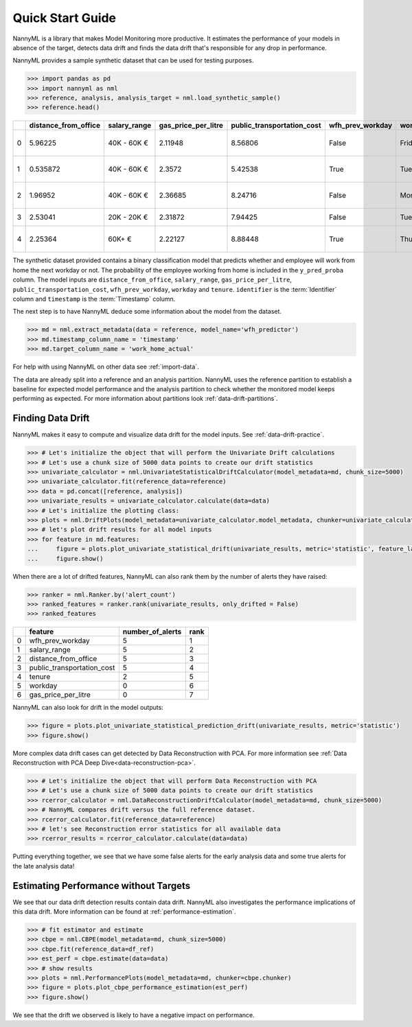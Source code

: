.. _quick-start:

=================
Quick Start Guide
=================

NannyML is a library that makes Model Monitoring more productive.
It estimates the performance of your models in absence of the target, detects data drift
and finds the data drift that's responsible for any drop in performance.

NannyML provides a sample synthetic dataset that can be used for testing purposes.


.. code-block:: python

    >>> import pandas as pd
    >>> import nannyml as nml
    >>> reference, analysis, analysis_target = nml.load_synthetic_sample()
    >>> reference.head()

+----+------------------------+----------------+-----------------------+------------------------------+--------------------+-----------+----------+--------------+--------------------+---------------------+----------------+-------------+
|    |   distance_from_office | salary_range   |   gas_price_per_litre |   public_transportation_cost | wfh_prev_workday   | workday   |   tenure |   identifier |   work_home_actual | timestamp           |   y_pred_proba | partition   |
+====+========================+================+=======================+==============================+====================+===========+==========+==============+====================+=====================+================+=============+
|  0 |               5.96225  | 40K - 60K €    |               2.11948 |                      8.56806 | False              | Friday    | 0.212653 |            0 |                  1 | 2014-05-09 22:27:20 |           0.99 | reference   |
+----+------------------------+----------------+-----------------------+------------------------------+--------------------+-----------+----------+--------------+--------------------+---------------------+----------------+-------------+
|  1 |               0.535872 | 40K - 60K €    |               2.3572  |                      5.42538 | True               | Tuesday   | 4.92755  |            1 |                  0 | 2014-05-09 22:59:32 |           0.07 | reference   |
+----+------------------------+----------------+-----------------------+------------------------------+--------------------+-----------+----------+--------------+--------------------+---------------------+----------------+-------------+
|  2 |               1.96952  | 40K - 60K €    |               2.36685 |                      8.24716 | False              | Monday    | 0.520817 |            2 |                  1 | 2014-05-09 23:48:25 |           1    | reference   |
+----+------------------------+----------------+-----------------------+------------------------------+--------------------+-----------+----------+--------------+--------------------+---------------------+----------------+-------------+
|  3 |               2.53041  | 20K - 20K €    |               2.31872 |                      7.94425 | False              | Tuesday   | 0.453649 |            3 |                  1 | 2014-05-10 01:12:09 |           0.98 | reference   |
+----+------------------------+----------------+-----------------------+------------------------------+--------------------+-----------+----------+--------------+--------------------+---------------------+----------------+-------------+
|  4 |               2.25364  | 60K+ €         |               2.22127 |                      8.88448 | True               | Thursday  | 5.69526  |            4 |                  1 | 2014-05-10 02:21:34 |           0.99 | reference   |
+----+------------------------+----------------+-----------------------+------------------------------+--------------------+-----------+----------+--------------+--------------------+---------------------+----------------+-------------+

The synthetic dataset provided contains a binary classification model that predicts whether
and employee will work from home the next workday or not. The probability of the employee
working from home is included in the ``y_pred_proba`` column. The model inputs are ``distance_from_office``,
``salary_range``, ``gas_price_per_litre``, ``public_transportation_cost``, ``wfh_prev_workday``, ``workday`` and
``tenure``. ``identifier`` is the :term:`Identifier` column and ``timestamp`` is the :term:`Timestamp` column.

The next step is to have NannyML deduce some information about the model from the dataset.

.. code-block:: python

    >>> md = nml.extract_metadata(data = reference, model_name='wfh_predictor')
    >>> md.timestamp_column_name = 'timestamp'
    >>> md.target_column_name = 'work_home_actual'

For help with using NannyML on other data see :ref:`import-data`.

The data are already split into a reference and an analysis partition. NannyML uses the reference partition to
establish a baseline for expected model performance and the analysis partition to check whether
the monitored model keeps performing as expected.
For more information about partitions look :ref:`data-drift-partitions`.

Finding Data Drift
==================

NannyML makes it easy to compute and visualize data drift for the model inputs.
See :ref:`data-drift-practice`.


.. code-block:: python

    >>> # Let's initialize the object that will perform the Univariate Drift calculations
    >>> # Let's use a chunk size of 5000 data points to create our drift statistics
    >>> univariate_calculator = nml.UnivariateStatisticalDriftCalculator(model_metadata=md, chunk_size=5000)
    >>> univariate_calculator.fit(reference_data=reference)
    >>> data = pd.concat([reference, analysis])
    >>> univariate_results = univariate_calculator.calculate(data=data)
    >>> # Let's initialize the plotting class:
    >>> plots = nml.DriftPlots(model_metadata=univariate_calculator.model_metadata, chunker=univariate_calculator.chunker)
    >>> # let's plot drift results for all model inputs
    >>> for feature in md.features:
    ...     figure = plots.plot_univariate_statistical_drift(univariate_results, metric='statistic', feature_label=feature.label)
    ...     figure.show()

.. image:: ./_static/drift-guide-distance_from_office.svg

.. image:: ./_static/drift-guide-gas_price_per_litre.svg

.. image:: ./_static/drift-guide-tenure.svg

.. image:: ./_static/drift-guide-wfh_prev_workday.svg

.. image:: ./_static/drift-guide-workday.svg

.. image:: ./_static/drift-guide-public_transportation_cost.svg

.. image:: ./_static/drift-guide-salary_range.svg

When there are a lot of drifted features, NannyML can also rank them by the number of alerts they have raised:

.. code-block:: python

    >>> ranker = nml.Ranker.by('alert_count')
    >>> ranked_features = ranker.rank(univariate_results, only_drifted = False)
    >>> ranked_features

+----+----------------------------+--------------------+--------+
|    | feature                    |   number_of_alerts |   rank |
+====+============================+====================+========+
|  0 | wfh_prev_workday           |                  5 |      1 |
+----+----------------------------+--------------------+--------+
|  1 | salary_range               |                  5 |      2 |
+----+----------------------------+--------------------+--------+
|  2 | distance_from_office       |                  5 |      3 |
+----+----------------------------+--------------------+--------+
|  3 | public_transportation_cost |                  5 |      4 |
+----+----------------------------+--------------------+--------+
|  4 | tenure                     |                  2 |      5 |
+----+----------------------------+--------------------+--------+
|  5 | workday                    |                  0 |      6 |
+----+----------------------------+--------------------+--------+
|  6 | gas_price_per_litre        |                  0 |      7 |
+----+----------------------------+--------------------+--------+

NannyML can also look for drift in the model outputs:

.. code-block:: python

    >>> figure = plots.plot_univariate_statistical_prediction_drift(univariate_results, metric='statistic')
    >>> figure.show()

.. image:: ./_static/drift-guide-predictions.svg

More complex data drift cases can get detected by Data Reconstruction with PCA. For more information
see :ref:`Data Reconstruction with PCA Deep Dive<data-reconstruction-pca>`.


.. code-block:: python

    >>> # Let's initialize the object that will perform Data Reconstruction with PCA
    >>> # Let's use a chunk size of 5000 data points to create our drift statistics
    >>> rcerror_calculator = nml.DataReconstructionDriftCalculator(model_metadata=md, chunk_size=5000)
    >>> # NannyML compares drift versus the full reference dataset.
    >>> rcerror_calculator.fit(reference_data=reference)
    >>> # let's see Reconstruction error statistics for all available data
    >>> rcerror_results = rcerror_calculator.calculate(data=data)

.. image:: ./_static/drift-guide-multivariate.svg

Putting everything together, we see that we have some false alerts for the early analysis data
and some true alerts for the late analysis data!

Estimating Performance without Targets
======================================

We see that our data drift detection results contain data drift. NannyML also investigates
the performance implications of this data drift. More information can be found at
:ref:`performance-estimation`.

.. code-block:: python

    >>> # fit estimator and estimate
    >>> cbpe = nml.CBPE(model_metadata=md, chunk_size=5000)
    >>> cbpe.fit(reference_data=df_ref)
    >>> est_perf = cbpe.estimate(data=data)
    >>> # show results
    >>> plots = nml.PerformancePlots(model_metadata=md, chunker=cbpe.chunker)
    >>> figure = plots.plot_cbpe_performance_estimation(est_perf)
    >>> figure.show()

.. image:: ./_static/perf-est-guide-syth-example.svg

We see that the drift we observed is likely to have a negative impact on performance.
